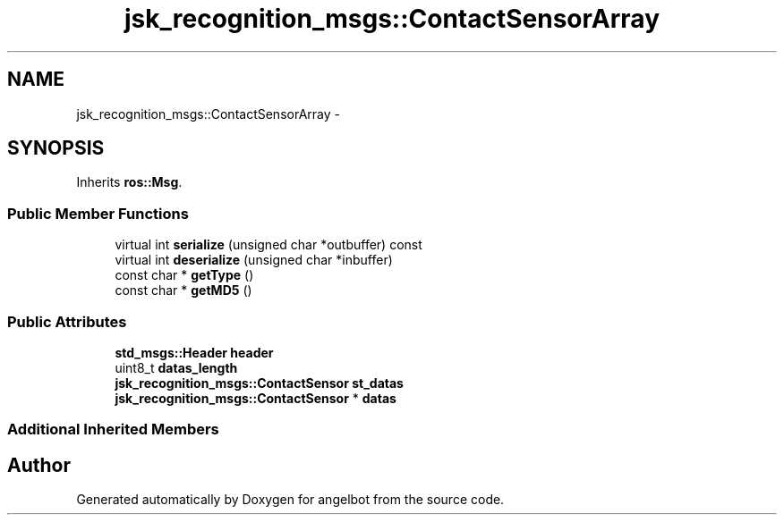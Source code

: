 .TH "jsk_recognition_msgs::ContactSensorArray" 3 "Sat Jul 9 2016" "angelbot" \" -*- nroff -*-
.ad l
.nh
.SH NAME
jsk_recognition_msgs::ContactSensorArray \- 
.SH SYNOPSIS
.br
.PP
.PP
Inherits \fBros::Msg\fP\&.
.SS "Public Member Functions"

.in +1c
.ti -1c
.RI "virtual int \fBserialize\fP (unsigned char *outbuffer) const "
.br
.ti -1c
.RI "virtual int \fBdeserialize\fP (unsigned char *inbuffer)"
.br
.ti -1c
.RI "const char * \fBgetType\fP ()"
.br
.ti -1c
.RI "const char * \fBgetMD5\fP ()"
.br
.in -1c
.SS "Public Attributes"

.in +1c
.ti -1c
.RI "\fBstd_msgs::Header\fP \fBheader\fP"
.br
.ti -1c
.RI "uint8_t \fBdatas_length\fP"
.br
.ti -1c
.RI "\fBjsk_recognition_msgs::ContactSensor\fP \fBst_datas\fP"
.br
.ti -1c
.RI "\fBjsk_recognition_msgs::ContactSensor\fP * \fBdatas\fP"
.br
.in -1c
.SS "Additional Inherited Members"


.SH "Author"
.PP 
Generated automatically by Doxygen for angelbot from the source code\&.

